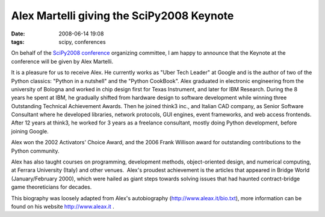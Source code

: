 Alex Martelli giving the SciPy2008 Keynote
##########################################

:date: 2008-06-14 19:08
:tags: scipy, conferences

On behalf of the `SciPy2008 conference`_ organizing committee, I am
happy to announce that the Keynote at the conference will be given by
Alex Martelli.

It is a pleasure for us to receive Alex. He currently works as "Uber
Tech Leader" at Google and is the author of two of the Python classics:
"Python in a nutshell" and the "Python CookBook". Alex graduated in
electronic engineering from the university of Bologna and worked in chip
design first for Texas Instrument, and later for IBM Research. During
the 8 years he spent at IBM, he gradually shifted from hardware design
to software development while winning three Outstanding Technical
Achievement Awards. Then he joined think3 inc., and Italian CAD company,
as Senior Software Consultant where he developed libraries, network
protocols, GUI engines, event frameworks, and web access frontends.
After 12 years at think3, he worked for 3 years as a freelance
consultant, mostly doing Python development, before joining Google.

Alex won the 2002 Activators' Choice Award, and the 2006 Frank Willison
award for outstanding contributions to the Python community.

Alex has also taught courses on programming, development methods,
object-oriented design, and numerical computing, at Ferrara University
(Italy) and other venues.  Alex's proudest achievement is the articles
that appeared in Bridge World (January/February 2000), which were hailed
as giant steps towards solving issues that had haunted contract-bridge
game theoreticians for decades.

This biography was loosely adapted from Alex's autobiography
(http://www.aleax.it/bio.txt), more information can be found on his
website http://www.aleax.it .

.. _SciPy2008 conference: http://conference.scipy.org
